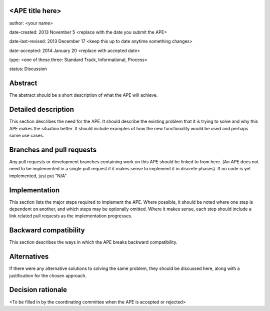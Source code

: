 <APE title here>
----------------

author: <your name>

date-created: 2013 November 5 <replace with the date you submit the APE>

date-last-revised: 2013 December 17 <keep this up to date anytime something changes>

date-accepted: 2014 January 20 <replace with accepted date>

type: <one of these three: Standard Track, Informational, Process>

status: Discussion


Abstract
--------

The abstract should be a short description of what the APE will achieve.


Detailed description
--------------------

This section describes the need for the APE.  It should describe the existing
problem that it is trying to solve and why this APE makes the situation better.
It should include examples of how the new functionality would be used and
perhaps some use cases.


Branches and pull requests
--------------------------

Any pull requests or development branches containing work on this APE should be
linked to from here.  (An APE does not need to be implemented in a single pull
request if it makes sense to implement it in discrete phases). If no code is yet
implemented, just put "N/A"


Implementation
--------------

This section lists the major steps required to implement the APE.  Where
possible, it should be noted where one step is dependent on another, and which
steps may be optionally omitted.  Where it makes sense, each  step should
include a link related pull requests as the implementation progresses.


Backward compatibility
----------------------

This section describes the ways in which the APE breaks backward compatibility.


Alternatives
------------

If there were any alternative solutions to solving the same problem, they should
be discussed here, along with a justification for the chosen approach.


Decision rationale
------------------

<To be filled in by the coordinating committee when the APE is accepted or rejected>
